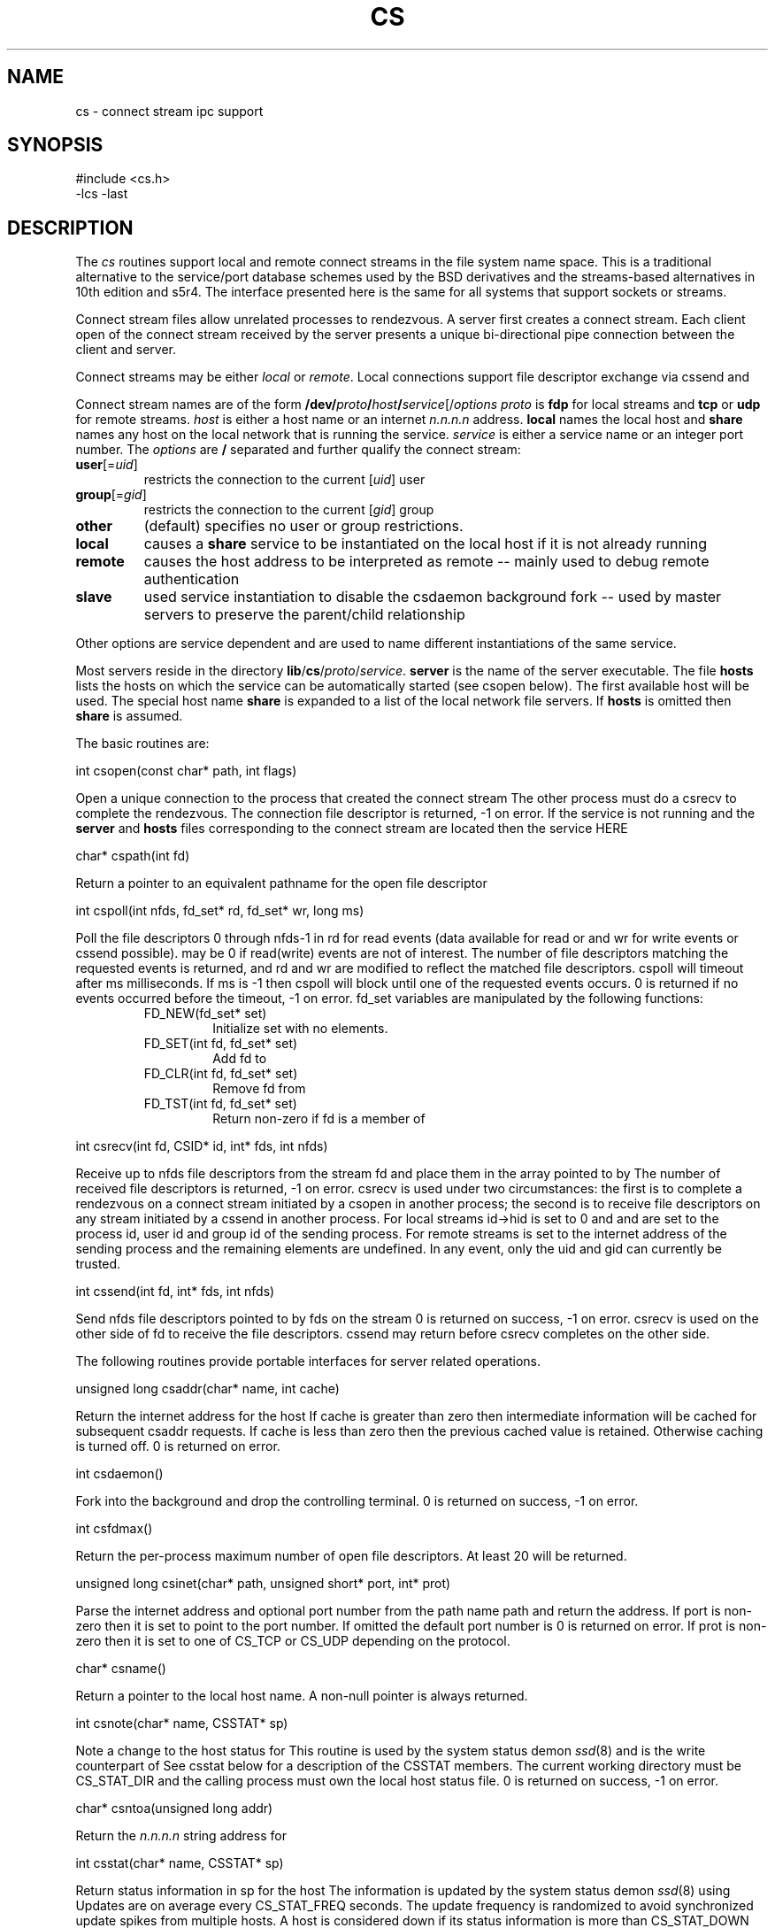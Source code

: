 .fp 5 CW
.de L		\" literal font
.ft 5
.if !\\$1 \&\\$1 \\$2 \\$3 \\$4 \\$5 \\$6 \f1
..
.de LR
.}S 5 1 \& "\\$1" "\\$2" "\\$3" "\\$4" "\\$5" "\\$6"
..
.de RL
.}S 1 5 \& "\\$1" "\\$2" "\\$3" "\\$4" "\\$5" "\\$6"
..
.de EX		\" start example
.ta 1i 2i 3i 4i 5i 6i
.PP
.RS 
.PD 0
.ft 5
.nf
..
.de EE		\" end example
.fi
.ft
.PD
.RE
.PP
..
.TH CS 3
.SH NAME \" @(#)cs.3 (gsf@research.att.com) 01/01/92
cs \- connect stream ipc support
.SH SYNOPSIS
.L "#include <cs.h>"
.br
.L "\-lcs \-last"
.SH DESCRIPTION
The
.I cs
routines support local and remote connect streams in the file system
name space.
This is a traditional alternative to the service/port database
schemes used by the BSD derivatives and the streams-based alternatives in
10th edition and s5r4.
The interface presented here is the same for all systems that support
sockets or streams.
.PP
Connect stream files allow unrelated processes to rendezvous.
A server first creates a connect stream.
Each client open of the connect stream received by the server presents a unique
bi-directional pipe connection between the client and server.
.PP
Connect streams may be either
.I local
or
.IR remote .
Local connections support file descriptor exchange via
.L cssend
and
.LR csrecv .
.PP
Connect stream names are of the form
\fB/dev/\fP\fIproto\fP\fB/\fP\fIhost\fP\fB/\fP\fIservice\fP[/\fIoptions\fP
.I proto
is
.B fdp
for local streams and
.B tcp
or
.B udp
for remote streams.
.I host
is either a host name or an internet
.I n.n.n.n
address.
.B local
names the local host and
.B share
names any host on the local network that is running the service.
.I service
is either a service name or an integer port number.
The
.I options
are
.B /
separated and further qualify the connect stream:
.TP
\fBuser\fP[=\fIuid\fP]
restricts the connection to the current
.RI [ uid ]
user
.TP
\fBgroup\fP[=\fIgid\fP]
restricts the connection to the current
.RI [ gid ]
group
.TP
.B other
(default) specifies no user or group restrictions.
.TP
.B local
causes a
.B share
service to be instantiated on the local host if it is not already running
.TP
.B remote
causes the host address to be interpreted as remote -- mainly used to
debug remote authentication
.TP
.B slave
used service instantiation to disable the
.L csdaemon
background
.L fork
-- used by master servers to preserve the parent/child relationship
.PP
Other options are service dependent and are used to name different
instantiations of the same service.
.PP
Most servers reside in the directory
\fBlib\fP/\fBcs\fP/\fIproto\fP/\fIservice\fP.
.B server
is the name of the server executable.
The file
.B hosts
lists the hosts on which the service can be automatically started
(see
.L csopen
below).
The first available host will be used.
The special host name
.B share
is expanded to a list of the local network file servers.
If 
.B hosts
is omitted then
.B share
is assumed.
.PP
The basic routines are:
.PP
.L "int csopen(const char* path, int flags)"
.PP
Open a unique connection to the process that created the connect stream
.LR path .
The other process must do a
.L csrecv
to complete the rendezvous.
The connection file descriptor is returned,
.L \-1
on error.
If the service is not running and the
.B server
and
.B hosts
files corresponding to the connect stream are located then the service HERE
.PP
.L "char* cspath(int fd)"
.PP
Return a pointer to an equivalent pathname for the open file descriptor
.LR fd .
.PP
.L "int cspoll(int nfds, fd_set* rd, fd_set* wr, long ms)"
.PP
Poll the file descriptors
.L 0
through
.L nfds\-1
in
.L rd
for read events (data available for
.L read
or
.LR csrecv )
and
.L wr
for write events
.RL ( write
or
.L cssend
possible).
.LR rd ( wr )
may be 
.L 0
if read(write)
events are not of interest.
The number of file descriptors matching the requested events is returned,
and
.L rd
and
.L wr
are modified to reflect the matched file descriptors.
.L cspoll
will timeout after
.L ms
milliseconds.
If 
.L ms
is
.L \-1
then
.L cspoll
will block until one of the requested events occurs.
.L 0
is returned if no events occurred before the timeout,
.L \-1
on error.
.L fd_set
variables are manipulated by the following functions:
.RS
.TP
.L "FD_NEW(fd_set* set)"
Initialize
.L set
with no elements.
.TP
.L "FD_SET(int fd, fd_set* set)"
Add 
.L fd
to
.LR set .
.TP
.L "FD_CLR(int fd, fd_set* set)"
Remove
.L fd
from
.LR set .
.TP
.L "FD_TST(int fd, fd_set* set)"
Return non-zero if
.L fd
is a member of
.LR set .
.RE
.PP
.L "int csrecv(int fd, CSID* id, int* fds, int nfds)"
.PP
Receive up to 
.L nfds
file descriptors from the stream
.L fd
and place them in the array pointed to by
.LR fds .
The number of received file descriptors is returned,
.L \-1
on error.
.L csrecv
is used under two circumstances:
the first is
to complete a rendezvous on a connect stream initiated by a
.L csopen
in another process; the second is to receive file descriptors
on any stream initiated by a
.L cssend
in another process.
For local streams
.L id\->hid
is set to 
.L 0
and
.LR id\->pid ,
.LR id\->uid ,
and
.LR id\->gid
are set to the process id, user id and group id of the sending process.
For remote streams
.LR id\->hid
is set to the internet address of the sending process and the remaining
elements are undefined.
In any event, only the uid and gid can currently be trusted.
.PP
.L "int cssend(int fd, int* fds, int nfds)"
.PP
Send
.L nfds
file descriptors pointed to by
.L fds
on the stream
.LR fd .
.L 0
is returned on success,
.L \-1
on error.
.L csrecv
is used on the other side of
.L fd
to receive the file descriptors.
.L cssend
may return before
.L csrecv
completes on the other side.
.PP
The following routines provide portable interfaces for server
related operations.
.PP
.L "unsigned long csaddr(char* name, int cache)"
.PP
Return the internet address for the host
.LR name .
If
.L cache
is greater than zero then intermediate information will be
cached for subsequent
.L csaddr
requests.
If
.L cache
is less than zero then the previous
.L cached
value is retained.
Otherwise caching is turned off.
.L 0
is returned on error.
.PP
.L "int csdaemon()"
.PP
Fork into the background and drop the controlling terminal.
.L 0 
is returned on success,
.L \-1
on error.
.PP
.L "int csfdmax()"
.PP
Return the per-process maximum number of open file descriptors.
At least
.L 20
will be returned.
.PP
.L "unsigned long csinet(char* path, unsigned short* port, int* prot)"
.PP
Parse the internet address and optional port number from the path name
.L path
and return the address.
If
.L port
is non-zero then it is set to point to the port number.
If omitted the default port number is
.LR 0 .
.L 0
is returned on error.
If 
.L prot
is non-zero then it is set to one of
.L CS_TCP
or
.L CS_UDP
depending on the protocol.
.PP
.L "char* csname()"
.PP
Return a pointer to the local host name.
A non-null pointer is always returned.
.PP
.L "int csnote(char* name, CSSTAT* sp)"
.PP
Note a change to the host status for
.LR name .
This routine is used by the system status demon
.IR ssd (8)
and is the write counterpart of
.LR csstat .
See
.L csstat
below for a description of the
.L CSSTAT
members.
The current working directory must be
.L CS_STAT_DIR
and the calling process must own the local host status file.
.L 0
is returned on success,
.L \-1
on error.
.PP
.L "char* csntoa(unsigned long addr)"
.PP
Return the
.I n.n.n.n
string address for
.LR addr .
.PP
.L "int csstat(char* name, CSSTAT* sp)"
.PP
Return status information in
.L sp
for the host
.LR name .
The information is updated by the system status demon
.IR ssd (8)
using
.LR csnote .
Updates are on average every 
.L CS_STAT_FREQ
seconds.
The update frequency is randomized to avoid synchronized update spikes
from multiple hosts.
A host is considered down if its status information is more than
.L CS_STAT_DOWN
seconds old.
.L 0
is returned on success,
.L \-1
on error.
.L CSSTAT
contains the following members:
.RS
.TP
.L "long up"
System uptime in seconds.
If negative then the system has been down for at least
.L \-up
seconds.
.TP
.L "int load"
The 1 minute system load average times 100.
.TP
.L "unsigned long idle"
The minimum idle time in seconds for all users logged into the system.
Keyboard strokes and mouse movement are included in the calculation.
.TP 
.L "int users"
The number of users that have been active within the last 24 hours.
.TP
.L "int pctusr"
The percentage of CPU time used by user and low priority processes.
.TP
.L "int pctsys"
The percentage of CPU time used by the system itself.
The cpu idle time is
.LR 100\-(pctusr+pctsys) .
.RE
.SH CAVEATS
Mounting streams in the file system and sending file descriptors
between processes is tricky business.
Most systems can be coaxed to panic with just the right sequence of events.
This library has been written to narrow the panic windows, but there
is still opportunity for crashes.
For example (unless you are at a trade show):
on s5r4, don't unlink a connect stream path while a server
has it open; and on BSD don't kill a client while a 
.L cssend
is pending to a hung server until after the server has been killed.
The latter can only happen if the server hangs after the
.L cssend
request has been initiated.
.PP
On some systems the
.L cspoll
millisecond timeout is rounded up to the nearest second.
.PP
For remote connect stream path names the
.I service
component, if it is not registered in the service table,
is hashed to generate a 16 bit TCP port number above
.L IPPORT_USERRESERVED
[5000].
The hashed port number for a given
.I service
will be the same on all systems.
It is possible for two distinct paths to generate the same port number,
but this is also the case for independently administered service tables.
However, if port number clashes become a problem then a name service will be
transparently slipped in to
provide a 1-1 mapping between path names and port numbers.
If
.I service
is
.L 0
for
.L cscreat
then the system generates a port number, usually below
.LR IPPORT_USERRESERVED .
.SH "SEE ALSO"
ss(1), libx(3), ssd(8)
